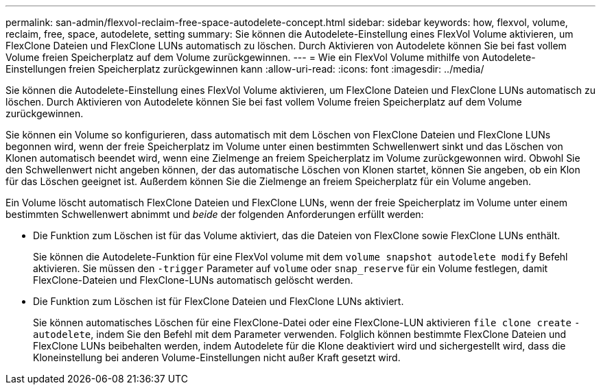 ---
permalink: san-admin/flexvol-reclaim-free-space-autodelete-concept.html 
sidebar: sidebar 
keywords: how, flexvol, volume, reclaim, free, space, autodelete, setting 
summary: Sie können die Autodelete-Einstellung eines FlexVol Volume aktivieren, um FlexClone Dateien und FlexClone LUNs automatisch zu löschen. Durch Aktivieren von Autodelete können Sie bei fast vollem Volume freien Speicherplatz auf dem Volume zurückgewinnen. 
---
= Wie ein FlexVol Volume mithilfe von Autodelete-Einstellungen freien Speicherplatz zurückgewinnen kann
:allow-uri-read: 
:icons: font
:imagesdir: ../media/


[role="lead"]
Sie können die Autodelete-Einstellung eines FlexVol Volume aktivieren, um FlexClone Dateien und FlexClone LUNs automatisch zu löschen. Durch Aktivieren von Autodelete können Sie bei fast vollem Volume freien Speicherplatz auf dem Volume zurückgewinnen.

Sie können ein Volume so konfigurieren, dass automatisch mit dem Löschen von FlexClone Dateien und FlexClone LUNs begonnen wird, wenn der freie Speicherplatz im Volume unter einen bestimmten Schwellenwert sinkt und das Löschen von Klonen automatisch beendet wird, wenn eine Zielmenge an freiem Speicherplatz im Volume zurückgewonnen wird. Obwohl Sie den Schwellenwert nicht angeben können, der das automatische Löschen von Klonen startet, können Sie angeben, ob ein Klon für das Löschen geeignet ist. Außerdem können Sie die Zielmenge an freiem Speicherplatz für ein Volume angeben.

Ein Volume löscht automatisch FlexClone Dateien und FlexClone LUNs, wenn der freie Speicherplatz im Volume unter einem bestimmten Schwellenwert abnimmt und _beide_ der folgenden Anforderungen erfüllt werden:

* Die Funktion zum Löschen ist für das Volume aktiviert, das die Dateien von FlexClone sowie FlexClone LUNs enthält.
+
Sie können die Autodelete-Funktion für eine FlexVol volume mit dem `volume snapshot autodelete modify` Befehl aktivieren. Sie müssen den `-trigger` Parameter auf `volume` oder `snap_reserve` für ein Volume festlegen, damit FlexClone-Dateien und FlexClone-LUNs automatisch gelöscht werden.

* Die Funktion zum Löschen ist für FlexClone Dateien und FlexClone LUNs aktiviert.
+
Sie können automatisches Löschen für eine FlexClone-Datei oder eine FlexClone-LUN aktivieren `file clone create` `-autodelete`, indem Sie den Befehl mit dem Parameter verwenden. Folglich können bestimmte FlexClone Dateien und FlexClone LUNs beibehalten werden, indem Autodelete für die Klone deaktiviert wird und sichergestellt wird, dass die Kloneinstellung bei anderen Volume-Einstellungen nicht außer Kraft gesetzt wird.


